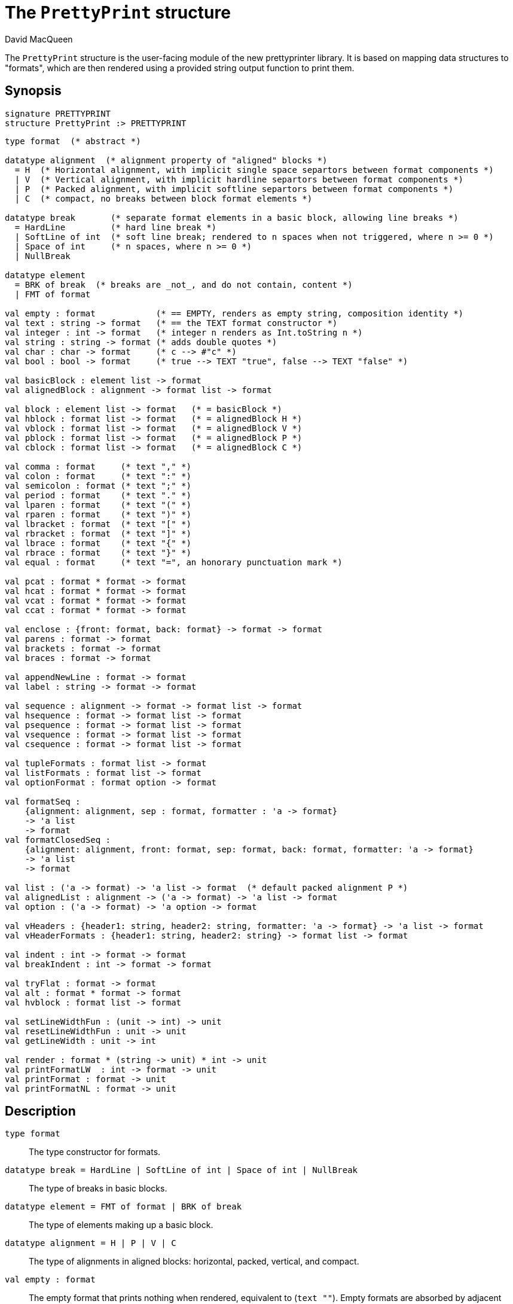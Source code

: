 = The `PrettyPrint` structure
:Author: David MacQueen
:Date: 2022.12.21
:stem: latexmath
:source-highlighter: pygments
:VERSION: 8.0

The `PrettyPrint` structure is the user-facing module of the new prettyprinter library.
It is based on mapping data structures to "formats", which are then rendered using
a provided string output function to print them.

== Synopsis

[source,sml]
------------
signature PRETTYPRINT
structure PrettyPrint :> PRETTYPRINT
------------

[source,sml]
------------
type format  (* abstract *)

datatype alignment  (* alignment property of "aligned" blocks *)
  = H  (* Horizontal alignment, with implicit single space separtors between format components *)
  | V  (* Vertical alignment, with implicit hardline separtors between format components *)
  | P  (* Packed alignment, with implicit softline separtors between format components *)
  | C  (* compact, no breaks between block format elements *)

datatype break       (* separate format elements in a basic block, allowing line breaks *)
  = HardLine         (* hard line break *)
  | SoftLine of int  (* soft line break; rendered to n spaces when not triggered, where n >= 0 *)
  | Space of int     (* n spaces, where n >= 0 *)
  | NullBreak

datatype element
  = BRK of break  (* breaks are _not_, and do not contain, content *)
  | FMT of format

val empty : format            (* == EMPTY, renders as empty string, composition identity *)
val text : string -> format   (* == the TEXT format constructor *)
val integer : int -> format   (* integer n renders as Int.toString n *)
val string : string -> format (* adds double quotes *)
val char : char -> format     (* c --> #"c" *)
val bool : bool -> format     (* true --> TEXT "true", false --> TEXT "false" *)

val basicBlock : element list -> format
val alignedBlock : alignment -> format list -> format

val block : element list -> format   (* = basicBlock *)
val hblock : format list -> format   (* = alignedBlock H *)
val vblock : format list -> format   (* = alignedBlock V *)
val pblock : format list -> format   (* = alignedBlock P *)
val cblock : format list -> format   (* = alignedBlock C *)

val comma : format     (* text "," *)
val colon : format     (* text ":" *)
val semicolon : format (* text ";" *)
val period : format    (* text "." *)
val lparen : format    (* text "(" *)
val rparen : format    (* text ")" *)
val lbracket : format  (* text "[" *)
val rbracket : format  (* text "]" *)
val lbrace : format    (* text "{" *)
val rbrace : format    (* text "}" *)
val equal : format     (* text "=", an honorary punctuation mark *)

val pcat : format * format -> format
val hcat : format * format -> format
val vcat : format * format -> format
val ccat : format * format -> format

val enclose : {front: format, back: format} -> format -> format
val parens : format -> format
val brackets : format -> format
val braces : format -> format

val appendNewLine : format -> format
val label : string -> format -> format

val sequence : alignment -> format -> format list -> format
val hsequence : format -> format list -> format
val psequence : format -> format list -> format
val vsequence : format -> format list -> format
val csequence : format -> format list -> format

val tupleFormats : format list -> format
val listFormats : format list -> format
val optionFormat : format option -> format

val formatSeq :
    {alignment: alignment, sep : format, formatter : 'a -> format}
    -> 'a list
    -> format
val formatClosedSeq :
    {alignment: alignment, front: format, sep: format, back: format, formatter: 'a -> format}
    -> 'a list
    -> format

val list : ('a -> format) -> 'a list -> format  (* default packed alignment P *)
val alignedList : alignment -> ('a -> format) -> 'a list -> format
val option : ('a -> format) -> 'a option -> format

val vHeaders : {header1: string, header2: string, formatter: 'a -> format} -> 'a list -> format
val vHeaderFormats : {header1: string, header2: string} -> format list -> format

val indent : int -> format -> format
val breakIndent : int -> format -> format

val tryFlat : format -> format
val alt : format * format -> format
val hvblock : format list -> format

val setLineWidthFun : (unit -> int) -> unit
val resetLineWidthFun : unit -> unit
val getLineWidth : unit -> int

val render : format * (string -> unit) * int -> unit
val printFormatLW  : int -> format -> unit 
val printFormat : format -> unit
val printFormatNL : format -> unit
------------

== Description

`[.kw]#type# format`::
  The type constructor for formats.

`[.kw]#datatype# break = HardLine | SoftLine of int | Space of int | NullBreak`::
  The type of breaks in basic blocks.

`[.kw]#datatype# element = FMT of format | BRK of break`::
  The type of elements making up a basic block.

`[.kw]#datatype# alignment = H | P | V | C`::
  The type of alignments in aligned blocks: horizontal, packed, vertical, and compact.

`[.kw]#val# empty : format`::
  The empty format that prints nothing when rendered, equivalent to (`text ""`). Empty formats are
  absorbed by adjacent nonempty formats, so that no "separation" whitespace will be printed between and
  empty format and adjacent nonempty formats. Empty serves as an identity element for binary
  format concatenation operators. For instance, `hcat (fmt, empty) == fmt`.

`[.kw]#val# text : string \-> format`::
  Create an atomic "text" block consisting of a string, which renders as that string.
  Note that the string may contain, indeed may consist only of, white space.  As a mater
  of style, however, whitespace should usually be produced by formatting rather than being
  built into text strings.
 
`[.kw]#val# basicBlock : element list \-> format`::
  Build a block with _ad hoc_ alignment determined by explicit breaks among the elements.

`[.kw]#val# alignedBlock : alignment \-> format list \-> format`::
  Build an aligned block with the specified alignment and format components.

`[.kw]#val# block : element list \-> format`::
  `block elems` : Create a basic block with elems as components (possibly mixing formats and
  breaks).

`[.kw]#val# hblock : format list \-> format`::
  `hblock fmts` : Create a horizontally aligned block (with implicit (Space 1) breaks) with
  fmts as components.

`[.kw]#val# vblock : format list \-> format`::
  `vblock fmts` : Create a vertically aligned block (with implicit HardLine breaks) with
  fmts as components.

`[.kw]#val# pblock : format list \-> format`::
  pblock fmts : Create a "packed" aligned block (with implicit (SoftLine 1) breaks) with fmts
  as components.

`[.kw]#val# cblock : format list \-> format`::
  `cblock fmts` : Create a "compact" aligned block with fmts as components, with no breaks
  between components.

`[.kw]#val# flat : format \-> format`::
  `flat fmt` : Returns a version of the argument fmt that will be rendered as flat
  (on a single line) and will have the same flat measure.

`[.kw]#val# alt : format * format \-> format`::
  `alt (fmt1, fmt2)` : The resulting format renders as fmt1 if fmt1 fits, otherwise it renders as fmt2.

`[.kw]#val# tryFlat : format \-> format`::
  `tryFlat fmt` : The result format renders as (flat fmt) if that fits, and otherwise renders as fmt.

`[.kw]#val# hvblock : format list \-> format`::
  `hvblock fmts` : Renders as (hblock fmts) if that fits, and otherwise renders as (vblock fmts).

`[.kw]#val# indent : int \-> format \-> format`::
  `softIndent (fmt, n)` : Indent fmt n additional spaces (relative to parent block's blm)
  but only if following a line break. Otherwise render fmt normally, without indentation.

`[.kw]#val# breakIndent : int \-> format \-> format`::
  `hardIndent (fmt, n)` : Indent fmt n additional spaces (relative to parent block's blm)
  unconditionally. The format will follow a linebreak with the incrementally increased indentation.

`[.kw]#val# comma, colon, semicolon, period, lparen, rparen, lbracket, rbracket, lbrace, rbrace, equal : format`::
  Punctuation characters as formats (plus the equal symbol, an honorary punctuation symbol).

`[.kw]#val# integer : int \-> format`::
  `integer n` : Returns the string representation of n (`Int.toString n`) as a text format.

`[.kw]#val# string : string \-> format`::
  `string s` : Formats the string s enclosed in double quotation marks.

`[.kw]#val# char : char -> format`::
   `char c` : Formats c as `# ^ (string (Char.toString c))`.

`[.kw]#val# bool : bool \-> format`::
  `bool b` : Formats the boolean b as `true` or `folse`.

`[.kw]#val# hcat : format * format \-> format`::
  `hcat (fmt1, fmt2) = hblock [fmt1, fmt2]` : Concatenates fmt1 and fmt2 with a (Space 1) break.

`[.kw]#val# vcat : format * format \-> format`::
  `vcat (fmt1, fmt2) = vblock [fmt1, fmt2]` : Concatenates fmt1 and fmt2 with a HardLine break.

`[.kw]#val# pcat : format * format \-> format`::
  `pcat (fmt1, fmt2) = pblock [fmt1, fmt2]` : Concatenates fmt1 and fmt2 with a (SoftLine 1) break:

`[.kw]#val# ccat : format * format \-> format`::
  `ccat (fmt1, fmt2) = cblock [fmt1, fmt2]` : Concatenates fmt1 and fmt2 without a break.
 
`[.kw]#val# enclose : {front: format, back: format} \-> format \-> format`::
  `enclose {front, back} fmt` : Concatenate (`cblock`) front, fmt, and back.

`[.kw]#val# parens: format \-> format`::
  `parens fmt = enclose {front=lparen, back=rparen} fmt` : Enclose fmt with left and right parentheses.

`[.kw]#val# brackets: format \-> format`::
  `brackets fmt = enclose {front=lbracket, back=rbracket} fmt` : Enclose fmt with left and right square brackets. 

`[.kw]#val# braces: format \-> format`::
  `braces fmt = enclose {front=lbrace, back=rbrace} fmt` : Enclose fmt with left and right curly braces. 

`[.kw]#val# label : string \-> format \-> format`::
  `label str fmt = hcat (ccat (text str, colon), fmt)`

`[.kw]#val# appendNewLine : format \-> format`::
  Append a hard newline after the format.

`[.kw]#val# sequence : alignment \-> format \-> format list \-> format`::
  `sequence a sep fmts`: Inserts `sep` between constituent formats in `fmts` and aligns according to `a`.

`[.kw]#val# hsequence : format \-> format list \-> format`::
  `hsequence sep fmts`: Inserts `sep` between constituent formats in `fmts` with `H` alignment.

`[.kw]#val# psequence : format \-> format list \-> format`::
  `psequence sep fmts`: Inserts `sep` between constituent formats in `fmts` with `P` alignment.

`[.kw]#val# vsequence : alignment \-> format \-> format list \-> format`::
  `vsequence sep fmts`: Inserts `sep` between constituent formats in `fmts` with `V` alignment.

`[.kw]#val# csequence : alignment \-> format \-> format list \-> format`::
  `csequence sep fmts`: Inserts `sep` between constituent formats in `fmts` with `C` alignment.

`[.kw]#val# tupleFormats : format list \-> format`::
  Formats the members of the format list as a tuple (parenthesized, with elements
  separated by commas) with default packed (P) alignment of the element formats.

`[.kw]#val# listFormats : format list \-> format`::
  Formats the members of the format list as a list (bracketed, with elements
  separated by commas) with default packed (P) alignment of the element formats.

`[.kw]#val# optionFormat : format option \-> format`::
  Formats a format option, producing `text "NONE"` or `"SOME(.)"`.

`[.kw]#val# formatSeq : {alignment: alignment, sep: format, formatter: 'a \-> format} \-> 'a list \-> format`::
  `formatSeq {alignment, sep, formatter} xs` : Format the elements of xs using formatter, then 
  insert sep between these formats, and align the sequence elements according to the alignment
  parameter. _E.g._
+
[source,sml]
------------
formatSeq {alignment=H, sep=comma, formatter=integer} [1,2] =>
   block [FMT(integer 1), FMT comma, SEP(Space 1), FMT(integer 2)]
------------
+
   which renders as: `1, 2`.

`[.kw]#val# formatClosedSeq : {alignment: alignment, front: format, sep: format, back: format, formatter: 'a \-> format} \-> 'a list \-> format`::
  `formatClosedSeq {alignment, front, sep, back, formatter} xs = 
   enclose {front=front, back=back} (formatSeq {alignment, sep, formatter} xs)`

`[.kw]#val# list : ('a \-> format) \-> 'a list \-> format`::
  `list formatter xs = brackets (formatSeq {alignment=P, sep=comma, formatter=formatter} xs)`

`[.kw]#val# alignedList : alignment \-> ('a \-> format) \-> 'a list \-> format`::
  `alignedList alignment formatter xs` : format the members of xs using formatter and then
  format those formats as a list (bracketed, with comma separator), aligned according to the
  alignment argument.

`[.kw]#val# option : ('a \-> format) \-> 'a option \-> format`::
  Option values are treated as honorary sequences with 0 or 1 element. `NONE` produces
  `text "NONE"`, and `SOME v` maps to the format `ccat (text "SOME", parens (formatter v))`.

`[.kw]#val# vHeaders : {header1: string, header2: string, formatter: 'a \-> format} \-> 'a list \-> format`::
  Vertically align the formats produced by mapping formatter over the list with header1 as header
  for the first format and header2 as header for subsequent format. If header1 and header2 are of
  unequal sizes, the shorter one is padded with spaces on the left to make its size equal to the
  longer.

`[.kw]#val# vHeaderFormats : {header1: string, header2: string} \-> format list \-> format`::
  Vertically align the formats in the format list with header1 as header for the first format
  and header2 as header for subsequent format. If header1 and header2 are of unequal sizes,
  the shorter one is padded with spaces on the left to make its size equal to the longer.

`[.kw]#val# setLineWidthFun : (unit \-> int) \-> unit`::
  Defines the function that returns the current lineWidth value.

`[.kw]#val# resetLineWidthFun : unit \-> unit`::
  Reset the lineWidthFun to the default lineWidthFun (the constant function returning 90).

`[.kw]#val# getLineWidth : unit \-> int`::
  Returns the current line width, obtained by calling the current lineWidthFun function.

`[.kw]#val# render : format * (string \-> unit) * int \-> unit`::
  Render (fmt, output, lineWidth): render fmt to output given lineWidth as the right margin.
  This prints directly using output without building a "layout" data structure.

`[.kw]#val# printFormatLW : int \-> format \-> unit`::
  Printing with an explicit lineWidth argument:
  `printFormat lineWidth fmt = render (fmt, print, lineWidth)`
 
`[.kw]#val# printFormat : format \-> unit`::
  `printFormat fmt = printFormatLW (getLineWidth ()) fmt`

`[.kw]#val# printFormatNL : format \-> unit`::
  `printFormatNL fmt = printFormatLW (getLineWidth ()) (appendNewLine fmt)`

== See Also

xref:newpp-manual.adoc
